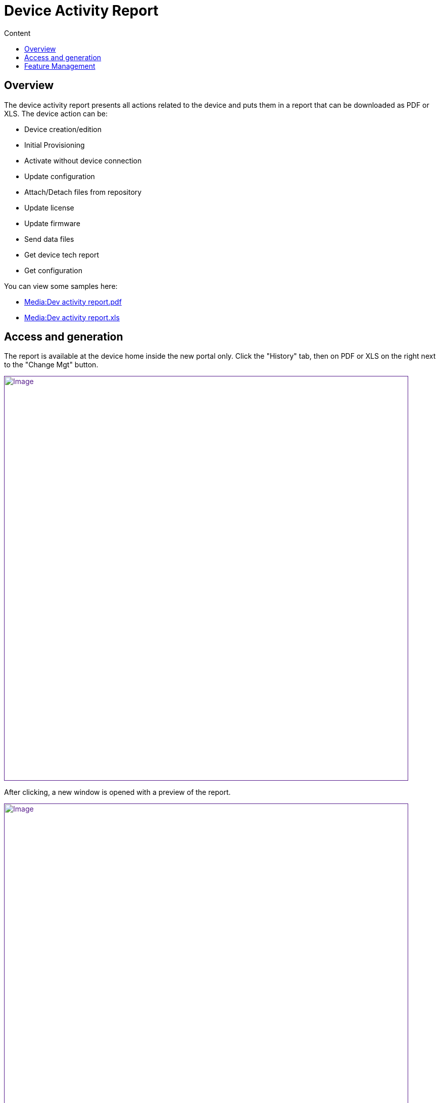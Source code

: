 = Device Activity Report
:toc: left
:toc-title: Content
:imagesdir: ../resources/
:ext-relative: adoc

== Overview

The device activity report presents all actions related to the device
and puts them in a report that can be downloaded as PDF or XLS. The
device action can be:

* Device creation/edition
* Initial Provisioning
* Activate without device connection
* Update configuration
* Attach/Detach files from repository
* Update license
* Update firmware
* Send data files
* Get device tech report
* Get configuration

You can view some samples here:

* https://d20ftpvh66dtxq.cloudfront.net/Dev_activity_report.pdf[Media:Dev
activity report.pdf]
* https://d20ftpvh66dtxq.cloudfront.net/Dev_activity_report.xls[Media:Dev
activity report.xls]

== Access and generation

The report is available at the device home inside the new portal only.
Click the "History" tab, then on PDF or XLS on the right next to the
"Change Mgt" button.

link:[image:images/DeviceActivityReport.png[Image,width=800]]

After clicking, a new window is opened with a preview of the report.

link:[image:images/DevAcReport.png[Image,width=800]]

== Feature Management

The feature is controlled by the configuration property device activity
report, supported in *DeviceBoardContent* in the set of customization
files under /opt/ses/WebContent/operators/XYZ

Set it to 1 to enable it (default) or 0 to disable it.
